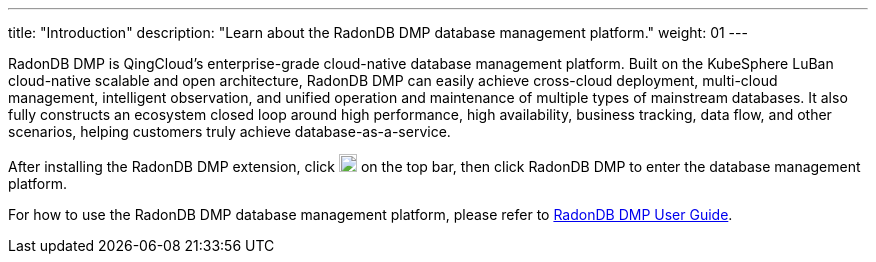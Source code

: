 ---
title: "Introduction"
description: "Learn about the RadonDB DMP database management platform."
weight: 01
---

RadonDB DMP is QingCloud's enterprise-grade cloud-native database management platform. Built on the KubeSphere LuBan cloud-native scalable and open architecture, RadonDB DMP can easily achieve cross-cloud deployment, multi-cloud management, intelligent observation, and unified operation and maintenance of multiple types of mainstream databases. It also fully constructs an ecosystem closed loop around high performance, high availability, business tracking, data flow, and other scenarios, helping customers truly achieve database-as-a-service.

After installing the RadonDB DMP extension, click image:/images/ks-qkcp/zh/icons/grid.svg[grid,18,18] on the top bar, then click RadonDB DMP to enter the database management platform.

For how to use the RadonDB DMP database management platform, please refer to link:https://radondb-docs.kubesphere.com.cn/[RadonDB DMP User Guide].